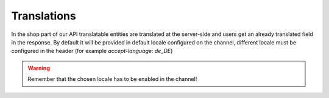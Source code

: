Translations
============

In the shop part of our API translatable entities are translated at the server-side and users get an already translated field in the response.
By default it will be provided in default locale configured on the channel, different locale must be configured in the header (for example `accept-language: de_DE`)

.. warning::

    Remember that the chosen locale has to be enabled in the channel!
